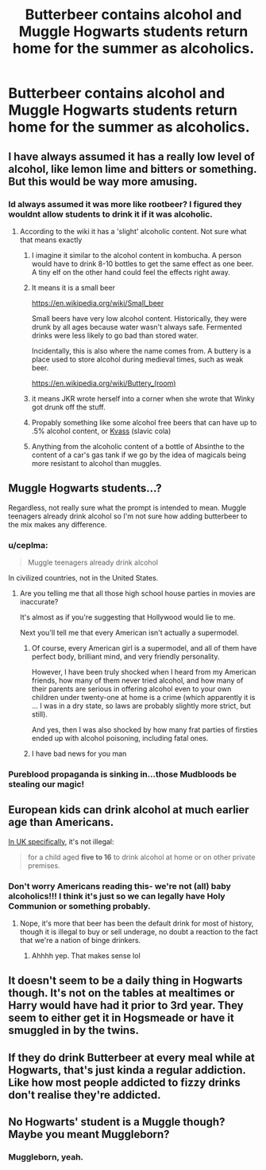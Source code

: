 #+TITLE: Butterbeer contains alcohol and Muggle Hogwarts students return home for the summer as alcoholics.

* Butterbeer contains alcohol and Muggle Hogwarts students return home for the summer as alcoholics.
:PROPERTIES:
:Author: arlen1997
:Score: 68
:DateUnix: 1601638213.0
:DateShort: 2020-Oct-02
:FlairText: Prompt
:END:

** I have always assumed it has a really low level of alcohol, like lemon lime and bitters or something. But this would be way more amusing.
:PROPERTIES:
:Author: cookies5098
:Score: 54
:DateUnix: 1601638519.0
:DateShort: 2020-Oct-02
:END:

*** Id always assumed it was more like rootbeer? I figured they wouldnt allow students to drink it if it was alcoholic.
:PROPERTIES:
:Author: acitruscandle
:Score: 22
:DateUnix: 1601654374.0
:DateShort: 2020-Oct-02
:END:

**** According to the wiki it has a 'slight' alcoholic content. Not sure what that means exactly
:PROPERTIES:
:Author: countef42
:Score: 18
:DateUnix: 1601659619.0
:DateShort: 2020-Oct-02
:END:

***** I imagine it similar to the alcohol content in kombucha. A person would have to drink 8-10 bottles to get the same effect as one beer. A tiny elf on the other hand could feel the effects right away.
:PROPERTIES:
:Author: therealemacity
:Score: 14
:DateUnix: 1601665010.0
:DateShort: 2020-Oct-02
:END:


***** It means it is a small beer

[[https://en.wikipedia.org/wiki/Small_beer]]

Small beers have very low alcohol content. Historically, they were drunk by all ages because water wasn't always safe. Fermented drinks were less likely to go bad than stored water.

Incidentally, this is also where the name comes from. A buttery is a place used to store alcohol during medieval times, such as weak beer.

[[https://en.wikipedia.org/wiki/Buttery_(room)]]
:PROPERTIES:
:Author: GlimmervoidG
:Score: 15
:DateUnix: 1601677295.0
:DateShort: 2020-Oct-03
:END:


***** it means JKR wrote herself into a corner when she wrote that Winky got drunk off the stuff.
:PROPERTIES:
:Author: Lord_Anarchy
:Score: 25
:DateUnix: 1601663646.0
:DateShort: 2020-Oct-02
:END:


***** Propably something like some alcohol free beers that can have up to .5% alcohol content, or [[https://en.wikipedia.org/wiki/Kvass][Kvass]] (slavic cola)
:PROPERTIES:
:Author: Von_Usedom
:Score: 7
:DateUnix: 1601660629.0
:DateShort: 2020-Oct-02
:END:


***** Anything from the alcoholic content of a bottle of Absinthe to the content of a car's gas tank if we go by the idea of magicals being more resistant to alcohol than muggles.
:PROPERTIES:
:Author: JOKERRule
:Score: 1
:DateUnix: 1601763812.0
:DateShort: 2020-Oct-04
:END:


** Muggle Hogwarts students...?

Regardless, not really sure what the prompt is intended to mean. Muggle teenagers already drink alcohol so I'm not sure how adding butterbeer to the mix makes any difference.
:PROPERTIES:
:Author: Taure
:Score: 43
:DateUnix: 1601640860.0
:DateShort: 2020-Oct-02
:END:

*** u/ceplma:
#+begin_quote
  Muggle teenagers already drink alcohol
#+end_quote

In civilized countries, not in the United States.
:PROPERTIES:
:Author: ceplma
:Score: 26
:DateUnix: 1601642498.0
:DateShort: 2020-Oct-02
:END:

**** Are you telling me that all those high school house parties in movies are inaccurate?

It's almost as if you're suggesting that Hollywood would lie to me.

Next you'll tell me that every American isn't actually a supermodel.
:PROPERTIES:
:Author: Taure
:Score: 30
:DateUnix: 1601646126.0
:DateShort: 2020-Oct-02
:END:

***** Of course, every American girl is a supermodel, and all of them have perfect body, brilliant mind, and very friendly personality.

However, I have been truly shocked when I heard from my American friends, how many of them never tried alcohol, and how many of their parents are serious in offering alcohol even to your own children under twenty-one at home is a crime (which apparently it is ... I was in a dry state, so laws are probably slightly more strict, but still).

And yes, then I was also shocked by how many frat parties of firsties ended up with alcohol poisoning, including fatal ones.
:PROPERTIES:
:Author: ceplma
:Score: 15
:DateUnix: 1601656528.0
:DateShort: 2020-Oct-02
:END:


***** I have bad news for you man
:PROPERTIES:
:Author: RanjamArora
:Score: 8
:DateUnix: 1601651603.0
:DateShort: 2020-Oct-02
:END:


*** Pureblood propaganda is sinking in...those Mudbloods be stealing our magic!
:PROPERTIES:
:Author: Redhotlipstik
:Score: 2
:DateUnix: 1601670755.0
:DateShort: 2020-Oct-03
:END:


** European kids can drink alcohol at much earlier age than Americans.

[[https://www.manchestereveningnews.co.uk/whats-on/food-drink-news/age-you-can-legally-drink-15301197][In UK specifically]], it's not illegal:

#+begin_quote
  for a child aged *five to 16* to drink alcohol at home or on other private premises.
#+end_quote
:PROPERTIES:
:Author: InquisitorCOC
:Score: 14
:DateUnix: 1601662806.0
:DateShort: 2020-Oct-02
:END:

*** Don't worry Americans reading this- we're not (all) baby alcoholics!!! I think it's just so we can legally have Holy Communion or something probably.
:PROPERTIES:
:Author: nmckl
:Score: 6
:DateUnix: 1601682066.0
:DateShort: 2020-Oct-03
:END:

**** Nope, it's more that beer has been the default drink for most of history, though it is illegal to buy or sell underage, no doubt a reaction to the fact that we're a nation of binge drinkers.
:PROPERTIES:
:Author: Electric999999
:Score: 5
:DateUnix: 1601696156.0
:DateShort: 2020-Oct-03
:END:

***** Ahhhh yep. That makes sense lol
:PROPERTIES:
:Author: nmckl
:Score: 1
:DateUnix: 1602136523.0
:DateShort: 2020-Oct-08
:END:


** It doesn't seem to be a daily thing in Hogwarts though. It's not on the tables at mealtimes or Harry would have had it prior to 3rd year. They seem to either get it in Hogsmeade or have it smuggled in by the twins.
:PROPERTIES:
:Author: AwakeTerrified
:Score: 8
:DateUnix: 1601662102.0
:DateShort: 2020-Oct-02
:END:


** If they do drink Butterbeer at every meal while at Hogwarts, that's just kinda a regular addiction. Like how most people addicted to fizzy drinks don't realise they're addicted.
:PROPERTIES:
:Author: StillStuff
:Score: 9
:DateUnix: 1601643734.0
:DateShort: 2020-Oct-02
:END:


** No Hogwarts' student is a Muggle though? Maybe you meant Muggleborn?
:PROPERTIES:
:Author: Pyjamaface
:Score: 2
:DateUnix: 1601645385.0
:DateShort: 2020-Oct-02
:END:

*** Muggleborn, yeah.
:PROPERTIES:
:Author: arlen1997
:Score: 4
:DateUnix: 1601645989.0
:DateShort: 2020-Oct-02
:END:
